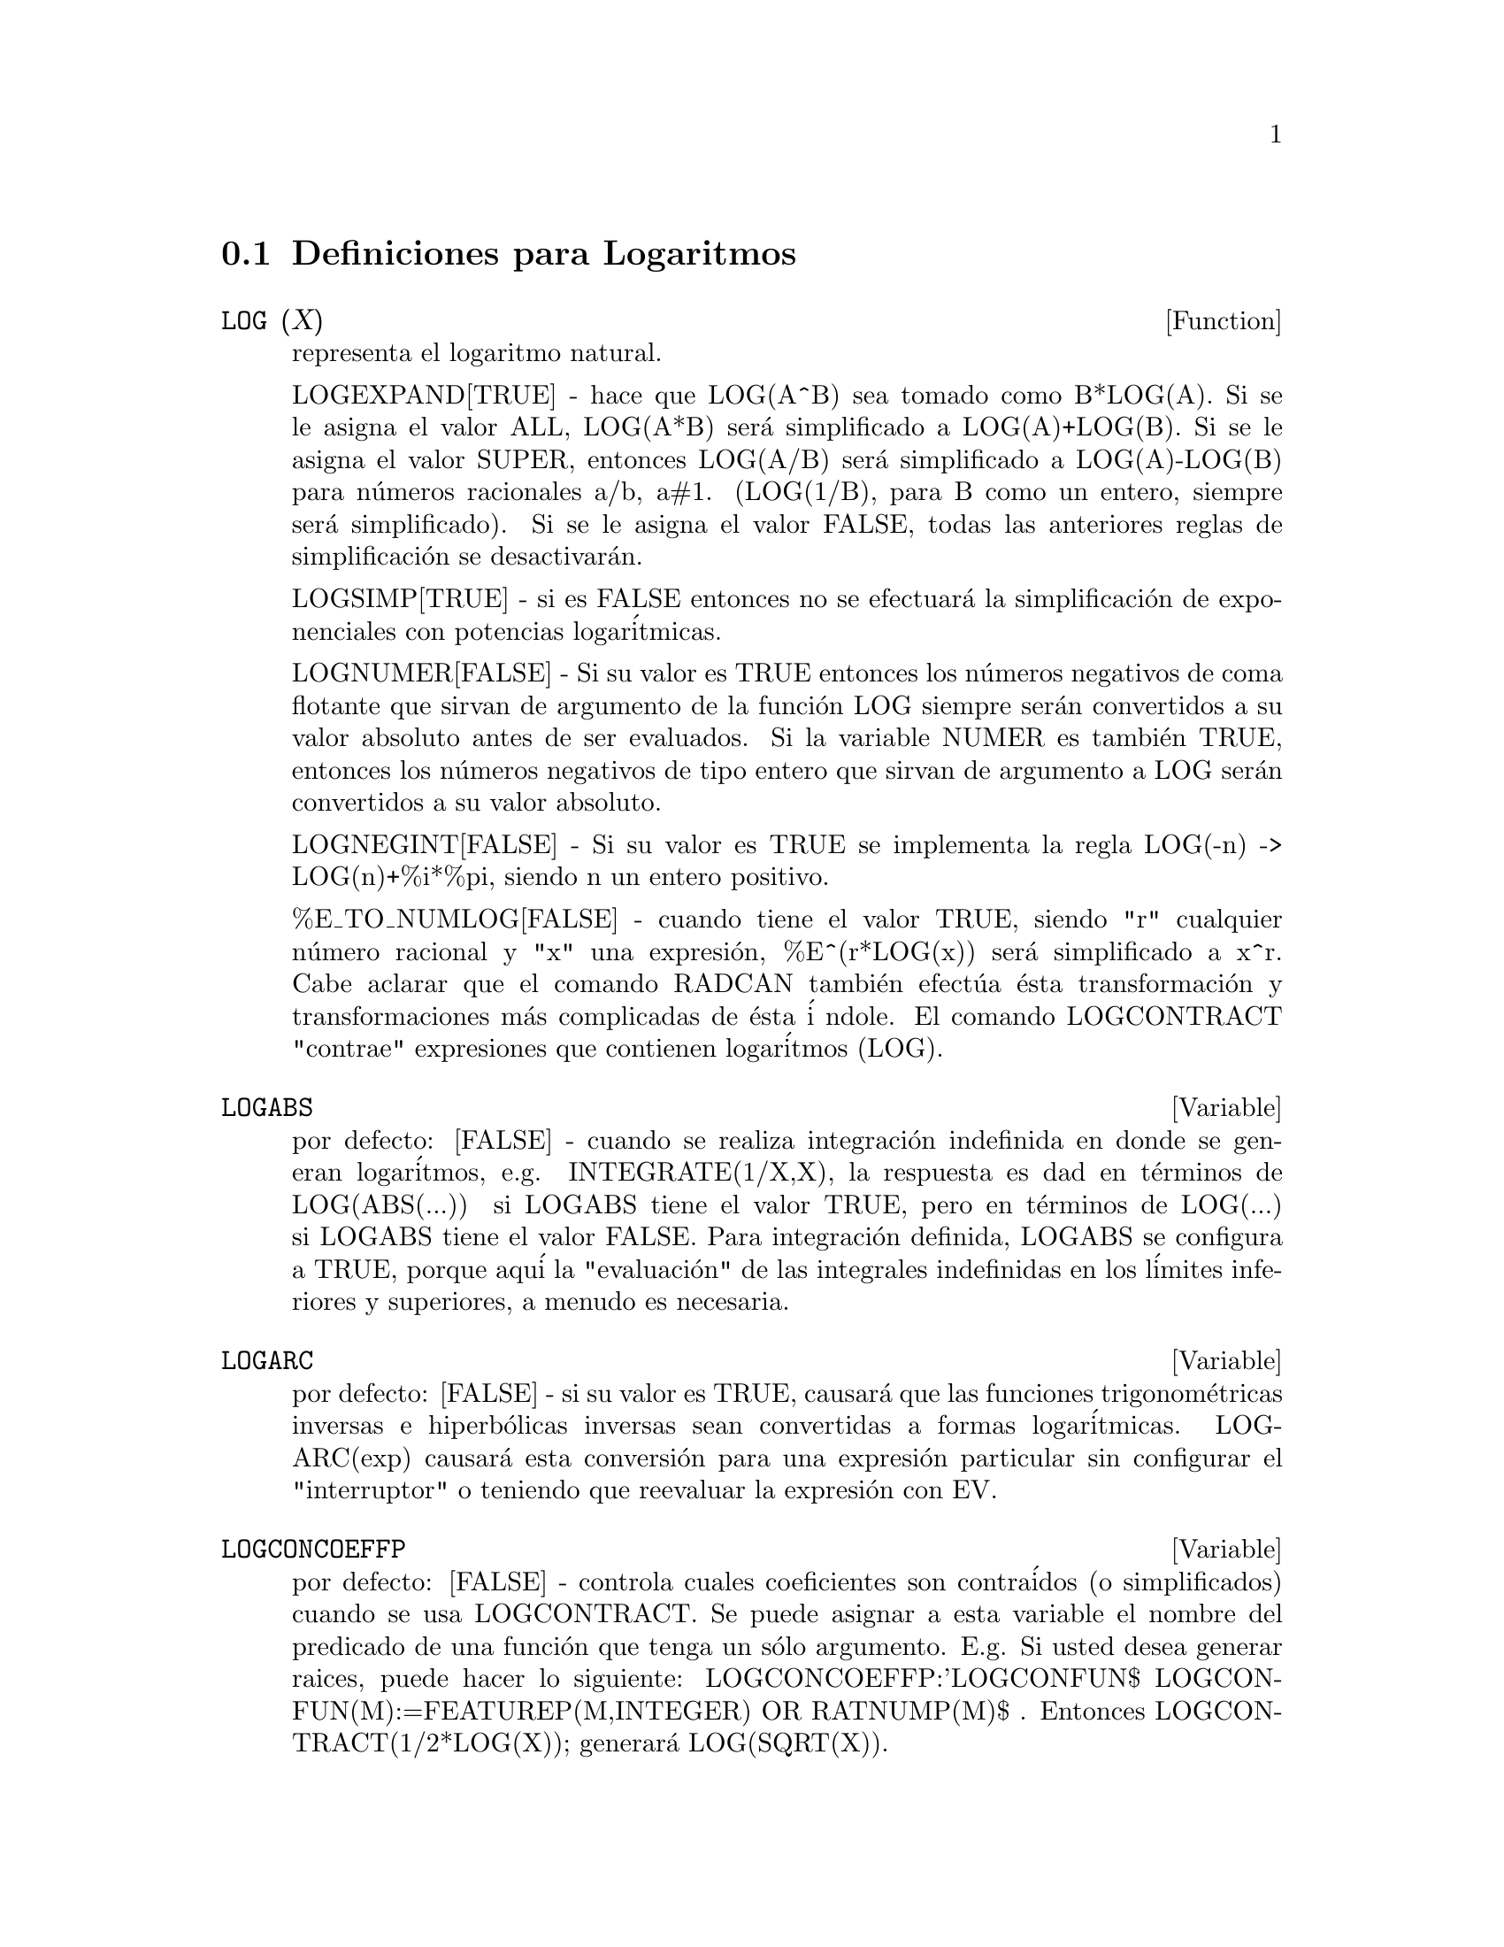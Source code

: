 @c end concepts Logarithms
@menu
* Definiciones para Logaritmos::  
@end menu

@node Definiciones para Logaritmos,  , Logaritmos, Logaritmos
@section Definiciones para Logaritmos
@c @node LOG
@c @unnumberedsec phony
@defun LOG (X)
representa el logaritmo natural. 

  LOGEXPAND[TRUE] - hace que LOG(A^B) sea tomado como B*LOG(A). Si se le asigna el valor ALL, LOG(A*B) ser@'a simplificado a LOG(A)+LOG(B). Si se le asigna el valor SUPER, entonces LOG(A/B) ser@'a simplificado a LOG(A)-LOG(B) para n@'umeros racionales a/b, a#1. (LOG(1/B), para B como un entero, siempre ser@'a simplificado). Si se le asigna el valor FALSE, todas las anteriores reglas de simplificaci@'on se desactivar@'an.  

  LOGSIMP[TRUE] - si es FALSE entonces no se efectuar@'a la simplificaci@'on de exponenciales con potencias logar@'{i}tmicas.


  LOGNUMER[FALSE] - Si su valor es TRUE entonces los n@'umeros negativos de coma flotante que sirvan de argumento de la funci@'on LOG siempre ser@'an convertidos a su valor absoluto antes de ser evaluados. Si la variable NUMER es tambi@'en TRUE, entonces los n@'umeros negativos de tipo entero que sirvan de argumento a LOG ser@'an convertidos a su valor absoluto.

  LOGNEGINT[FALSE] - Si su valor es TRUE se implementa la regla LOG(-n) -> LOG(n)+%i*%pi, siendo n un entero positivo.

  %E_TO_NUMLOG[FALSE] - cuando tiene el valor TRUE, siendo  "r" cualquier n@'umero racional y "x" una expresi@'on, %E^(r*LOG(x)) ser@'a simplificado a x^r. Cabe aclarar que el comando RADCAN tambi@'en efect@'ua @'esta transformaci@'on y transformaciones m@'as complicadas de @'esta @'{i} 
ndole. El comando LOGCONTRACT "contrae" expresiones que contienen logar@'{i}tmos (LOG). 

@end defun
@c @node LOGABS
@c @unnumberedsec phony
@defvar LOGABS

 por defecto: [FALSE] - cuando se realiza integraci@'on indefinida en donde se generan logar@'{i}tmos, e.g. INTEGRATE(1/X,X), la respuesta es dad en t@'erminos de LOG(ABS(...)) si LOGABS tiene el valor TRUE, pero en t@'erminos de LOG(...) si LOGABS tiene el valor FALSE. Para integraci@'on definida, LOGABS se configura a TRUE, porque aqu@'{i} la 
"evaluaci@'on" de las integrales indefinidas en los l@'{i}mites inferiores y superiores, a menudo es necesaria. 

@end defvar

@c @node LOGARC
@c @unnumberedsec phony
@defvar LOGARC
 
 por defecto: [FALSE] - si su valor es TRUE, causar@'a que las funciones trigonom@'etricas inversas e hiperb@'olicas inversas sean convertidas a formas logar@'{i}tmicas. LOGARC(exp) causar@'a esta conversi@'on para una expresi@'on particular sin configurar el "interruptor" o teniendo que reevaluar la expresi@'on con EV.
 
@end defvar
@c @node LOGCONCOEFFP
@c @unnumberedsec phony
@defvar LOGCONCOEFFP

 por defecto: [FALSE] - controla cuales coeficientes son contra@'idos (o simplificados) cuando se usa LOGCONTRACT. Se puede asignar a esta variable el nombre del predicado de una funci@'on que tenga un s@'olo argumento. E.g. Si usted desea generar raices, puede hacer lo siguiente: LOGCONCOEFFP:'LOGCONFUN$ LOGCONFUN(M):=FEATUREP(M,INTEGER) OR RATNUMP(M)$ .  Entonces LOGCONTRACT(1/2*LOG(X)); generar@'a LOG(SQRT(X)).
@end defvar
@c @node LOGCONTRACT
@c @unnumberedsec phony
@defun LOGCONTRACT (exp)

escanea rercursivamente una expresi@'on(exp), transformando subexpresiones de la forma a1*LOG(b1) + a2*LOG(b2) + c a LOG(RATSIMP(b1^a1 * b2^a2)) + c.   
@example
(C1) 2*(A*LOG(X) + 2*A*LOG(Y))$
(C2) LOGCONTRACT(%);
                                        2  4
(D3)                             A LOG(X  Y )

@end example
Si usted hace: DECLARE(N,INTEGER); entonces LOGCONTRACT(2*A*N*LOG(X)); dar@'a como resultado A*LOG(X^(2*N)). Los coeficientes que se contraen en esta manera son, en este caso el 2 y la N, los cuales satisfacen DECLARE(coeff,INTEGER). El usuario puede controlar cuales coeficientes son contraidos por medio de la asignaci@'on a la variable LOGCONCONCOEFFP[FALSE] de el nombre del predicado de una funci@'on que tenga un s@'olo argumento. E.g. si usted desea generar raices (SQRTs), puede hacer lo siguiente: LOGCONCOEFFP:'LOGCONFUN$ LOGCONFUN(M):=FEATUREP(M,INTEGER) OR RATNUMP(M)$ .Entonces LOGCONTRACT(1/2*LOG(X)); generar@'a LOG(SQRT(X)).

@end defun
@c @node LOGEXPAND
@c @unnumberedsec phony
@defvar LOGEXPAND
por defecto: [TRUE] -  hace que LOG(A^B) sea tomado como B*LOG(A). Si se le asigna el valor ALL, LOG(A*B) ser@'a simplificado a LOG(A)+LOG(B). Si se le asigna el valor SUPER, entonces LOG(A/B) ser@'a simplificado a LOG(A)-LOG(B) para n@'umeros racionales a/b, a#1. (LOG(1/B), para B como un entero, siempre ser@'a simplificado). Si se le asigna el valor FALSE, todas las anteriores reglas de simplificaci@'on se desactivar@'an.

@end defvar
@c @node LOGNEGINT
@c @unnumberedsec phony
@defvar LOGNEGINT
por defecto: [FALSE] - Si su valor es TRUE se implementa la regla LOG(-n) -> LOG(n)+%i*%pi, siendo n un entero positivo.

@end defvar
@c @node LOGNUMER
@c @unnumberedsec phony
@defvar LOGNUMER
 por defecto: [FALSE] -  Si su valor es TRUE entonces los n@'umeros negativos de coma flotante que sirvan de argumento de la funci@'on LOG siempre ser@'an convertidos a su valor absoluto antes de ser evaluados. Si la variable NUMER es tambi@'en TRUE, entonces los n@'umeros negativos de tipo entero que sirvan de argumento a LOG ser@'an convertidos a su valor absoluto.

@end defvar
@c @node LOGSIMP
@c @unnumberedsec phony
@defvar LOGSIMP
 por defectto: [TRUE] -  si es FALSE entonces no se efectuar@'a la simplificaci@'on de exponenciales con potencias logar@'{i}tmicas.

@end defvar
@c @node PLOG
@c @unnumberedsec phony
@defun PLOG (X)
El valor principal del valor complejo del logaritmo natural con -%PI < CARG(X) <= +%PI

@end defun
@c @node POLARFORM
@c @unnumberedsec phony
@defun POLARFORM (exp)
retorna R*%E^(%I*THETA) donde R y THETA son simplemente n@'umeros reales.
@end defun

@c Traducido por: Juan Pablo Romero Bernal
@c Revisado por	: Juan Pablo Romero Bernal
@c correo-e	: jpromerobx@linuxmail.org
@c Grupo Linux Universidad Distrital
@c http://glud.udistrital.edu.co
@c Proyecto GLUD-CLog
@c http://glud.udistrital.edu.co/clog
@c Bogota - Colombia
